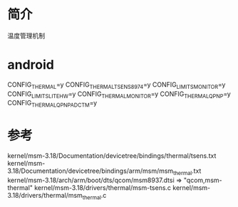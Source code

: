 * 简介
  温度管理机制
* android
  CONFIG_THERMAL=y
  CONFIG_THERMAL_TSENS8974=y
  CONFIG_LIMITS_MONITOR=y
  CONFIG_LIMITS_LITE_HW=y
  CONFIG_THERMAL_MONITOR=y
  CONFIG_THERMAL_QPNP=y
  CONFIG_THERMAL_QPNP_ADC_TM=y
* 参考
  kernel/msm-3.18/Documentation/devicetree/bindings/thermal/tsens.txt
  kernel/msm-3.18/Documentation/devicetree/bindings/arm/msm/msm_thermal.txt
  kernel/msm-3.18/arch/arm/boot/dts/qcom/msm8937.dtsi => "qcom,msm-thermal"
  kernel/msm-3.18/drivers/thermal/msm-tsens.c
  kernel/msm-3.18/drivers/thermal/msm_thermal.c
